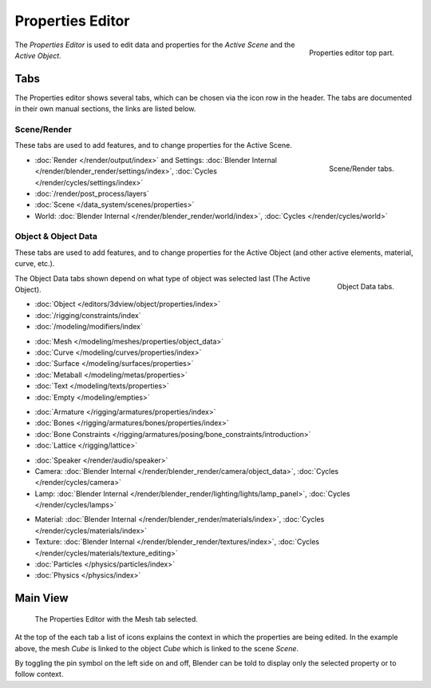 
*****************
Properties Editor
*****************

.. figure:: /images/editors_properties_top.png
   :align: right

   Properties editor top part.

The *Properties Editor* is used to edit data and properties for the *Active Scene* and the *Active Object*.


Tabs
====

The Properties editor shows several tabs,
which can be chosen via the icon row in the header.
The tabs are documented in their own manual sections,
the links are listed below.


Scene/Render
------------

These tabs are used to add features, and to change properties for the Active Scene.

.. figure:: /images/editors_properties_render.png
   :align: right

   Scene/Render tabs.

.. _properties-render-tab:

- :doc:`Render </render/output/index>` and Settings:
  :doc:`Blender Internal </render/blender_render/settings/index>`, :doc:`Cycles </render/cycles/settings/index>`
- :doc:`/render/post_process/layers`
- :doc:`Scene </data_system/scenes/properties>`
- World: :doc:`Blender Internal </render/blender_render/world/index>`, :doc:`Cycles </render/cycles/world>`


.. _properties-data-tabs:

Object & Object Data
--------------------

These tabs are used to add features, and to change properties for the Active Object
(and other active elements, material, curve, etc.).

.. figure:: /images/editors_properties_object.png
   :align: right

   Object Data tabs.

The Object Data tabs shown depend on what type of object was selected last (The Active Object).

- :doc:`Object </editors/3dview/object/properties/index>`
- :doc:`/rigging/constraints/index`
- :doc:`/modeling/modifiers/index`

..

- :doc:`Mesh </modeling/meshes/properties/object_data>`
- :doc:`Curve </modeling/curves/properties/index>`
- :doc:`Surface </modeling/surfaces/properties>`
- :doc:`Metaball </modeling/metas/properties>`
- :doc:`Text </modeling/texts/properties>`
- :doc:`Empty </modeling/empties>`

..

- :doc:`Armature </rigging/armatures/properties/index>`
- :doc:`Bones </rigging/armatures/bones/properties/index>`
- :doc:`Bone Constraints </rigging/armatures/posing/bone_constraints/introduction>`
- :doc:`Lattice </rigging/lattice>`

..

- :doc:`Speaker </render/audio/speaker>`
- Camera: :doc:`Blender Internal </render/blender_render/camera/object_data>`,
  :doc:`Cycles </render/cycles/camera>`
- Lamp: :doc:`Blender Internal </render/blender_render/lighting/lights/lamp_panel>`,
  :doc:`Cycles </render/cycles/lamps>`

..

- Material: :doc:`Blender Internal </render/blender_render/materials/index>`,
  :doc:`Cycles </render/cycles/materials/index>`
- Texture: :doc:`Blender Internal </render/blender_render/textures/index>`,
  :doc:`Cycles </render/cycles/materials/texture_editing>`
- :doc:`Particles </physics/particles/index>`
- :doc:`Physics </physics/index>`


.. (todo) Generic Object Data page?


Main View
=========

.. figure:: /images/editors_properties.png

   The Properties Editor with the Mesh tab selected.

At the top of the each tab a list of icons explains the context in which the properties are being edited.
In the example above, the mesh *Cube* is linked to the object *Cube* which is linked to the scene *Scene*.

.. This is a branch of the scene graph?

By toggling the pin symbol on the left side on and off,
Blender can be told to display only the selected property or to follow context.
